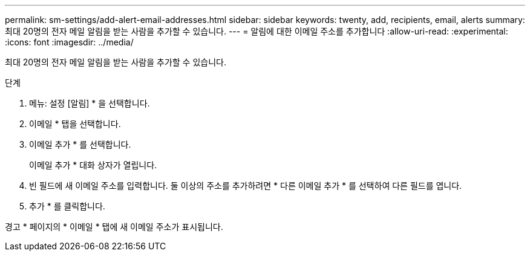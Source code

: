 ---
permalink: sm-settings/add-alert-email-addresses.html 
sidebar: sidebar 
keywords: twenty, add, recipients, email, alerts 
summary: 최대 20명의 전자 메일 알림을 받는 사람을 추가할 수 있습니다. 
---
= 알림에 대한 이메일 주소를 추가합니다
:allow-uri-read: 
:experimental: 
:icons: font
:imagesdir: ../media/


[role="lead"]
최대 20명의 전자 메일 알림을 받는 사람을 추가할 수 있습니다.

.단계
. 메뉴: 설정 [알림] * 을 선택합니다.
. 이메일 * 탭을 선택합니다.
. 이메일 추가 * 를 선택합니다.
+
이메일 추가 * 대화 상자가 열립니다.

. 빈 필드에 새 이메일 주소를 입력합니다. 둘 이상의 주소를 추가하려면 * 다른 이메일 추가 * 를 선택하여 다른 필드를 엽니다.
. 추가 * 를 클릭합니다.


경고 * 페이지의 * 이메일 * 탭에 새 이메일 주소가 표시됩니다.
